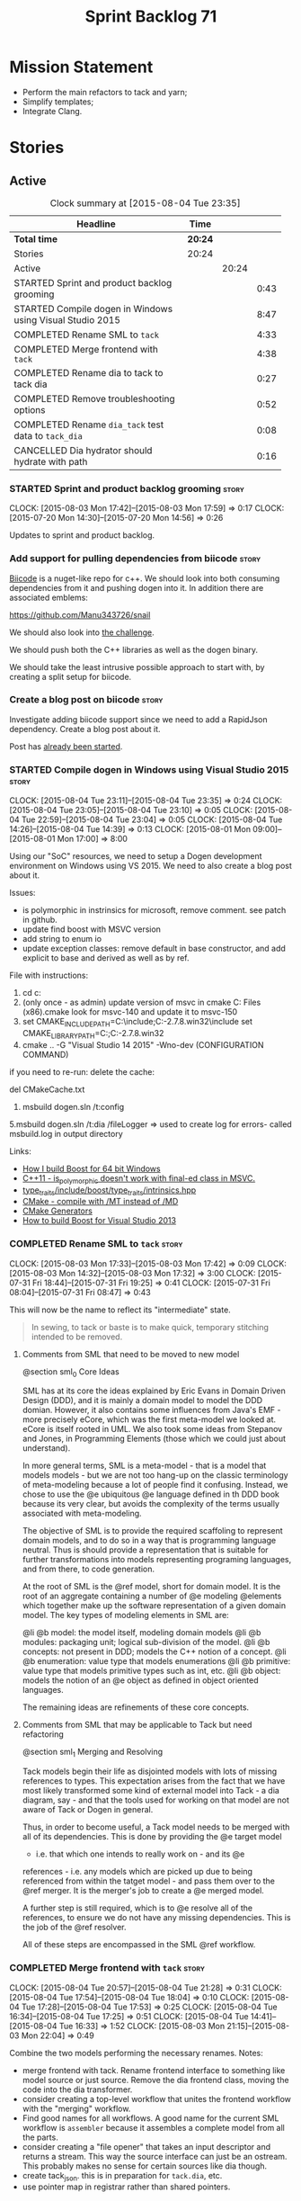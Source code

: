 #+title: Sprint Backlog 71
#+options: date:nil toc:nil author:nil num:nil
#+todo: STARTED | COMPLETED CANCELLED POSTPONED
#+tags: { story(s) spike(p) }

* Mission Statement

- Perform the main refactors to tack and yarn;
- Simplify templates;
- Integrate Clang.

* Stories

** Active

#+begin: clocktable :maxlevel 3 :scope subtree :indent nil :emphasize nil :scope file :narrow 75
#+CAPTION: Clock summary at [2015-08-04 Tue 23:35]
| <75>                                                                        |         |       |      |
| Headline                                                                    | Time    |       |      |
|-----------------------------------------------------------------------------+---------+-------+------|
| *Total time*                                                                | *20:24* |       |      |
|-----------------------------------------------------------------------------+---------+-------+------|
| Stories                                                                     | 20:24   |       |      |
| Active                                                                      |         | 20:24 |      |
| STARTED Sprint and product backlog grooming                                 |         |       | 0:43 |
| STARTED Compile dogen in Windows using Visual Studio 2015                   |         |       | 8:47 |
| COMPLETED Rename SML to =tack=                                              |         |       | 4:33 |
| COMPLETED Merge frontend with =tack=                                        |         |       | 4:38 |
| COMPLETED Rename dia to tack to tack dia                                    |         |       | 0:27 |
| COMPLETED Remove troubleshooting options                                    |         |       | 0:52 |
| COMPLETED Rename =dia_tack= test data to =tack_dia=                         |         |       | 0:08 |
| CANCELLED Dia hydrator should hydrate with path                             |         |       | 0:16 |
#+end:

*** STARTED Sprint and product backlog grooming                       :story:
    CLOCK: [2015-08-03 Mon 17:42]--[2015-08-03 Mon 17:59] =>  0:17
    CLOCK: [2015-07-20 Mon 14:30]--[2015-07-20 Mon 14:56] =>  0:26

Updates to sprint and product backlog.

*** Add support for pulling dependencies from biicode                 :story:

[[https://www.biicode.com/][Biicode]] is a nuget-like repo for c++. We should look into both
consuming dependencies from it and pushing dogen into it. In addition
there are associated emblems:

https://github.com/Manu343726/snail

We should also look into [[https://www.biicode.com/biicode-open-source-challenge][the challenge]].

We should push both the C++ libraries as well as the dogen binary.

We should take the least intrusive possible approach to start with, by
creating a split setup for biicode.

*** Create a blog post on biicode                                     :story:

Investigate adding biicode support since we need to add a RapidJson
dependency. Create a blog post about it.

Post has [[https://github.com/DomainDrivenConsulting/dogen/blob/master/doc/blog/biicode.org][already been started]].

*** STARTED Compile dogen in Windows using Visual Studio 2015         :story:
    CLOCK: [2015-08-04 Tue 23:11]--[2015-08-04 Tue 23:35] =>  0:24
    CLOCK: [2015-08-04 Tue 23:05]--[2015-08-04 Tue 23:10] =>  0:05
    CLOCK: [2015-08-04 Tue 22:59]--[2015-08-04 Tue 23:04] =>  0:05
    CLOCK: [2015-08-04 Tue 14:26]--[2015-08-04 Tue 14:39] =>  0:13
    CLOCK: [2015-08-01 Mon 09:00]--[2015-08-01 Mon 17:00] =>  8:00

Using our "SoC" resources, we need to setup a Dogen development
environment on Windows using VS 2015. We need to also create a blog
post about it.

Issues:

- is polymorphic in instrinsics for microsoft, remove comment. see
  patch in github.
- update find boost with MSVC version
- add string to enum io
- update exception classes: remove default in base constructor, and
  add explicit to base and derived as well as by ref.

File with instructions:

0. cd c:\DEVELOPEMENT\output
1. (only once - as admin) update version of msvc in cmake C:\Program
  Files (x86)\CMake\share\cmake-3.3\Modules\FindBoost.cmake
  look for msvc-140 and update it to msvc-150
2. set CMAKE_INCLUDE_PATH=C:\boost\include;C:\DEVELOPEMENT\libxml2-2.7.8.win32\include
   set CMAKE_LIBRARY_PATH=C:\boost\lib;C:\DEVELOPEMENT\libxml2-2.7.8.win32\lib
3. cmake ..\dogen -G "Visual Studio 14 2015" -Wno-dev (CONFIGURATION COMMAND)

if you need to re-run: delete the cache:

del CMakeCache.txt

4. msbuild dogen.sln /t:config

5.msbuild dogen.sln /t:dia /fileLogger   => used to create log for
  errors- called msbuild.log in output directory

Links:

- [[http://dominoc925.blogspot.co.uk/2013/04/how-i-build-boost-for-64-bit-windows.html][How I build Boost for 64 bit Windows]]
- [[https://svn.boost.org/trac/boost/ticket/11449][C++11 - is_polymorphic doesn't work with final-ed class in MSVC.]]
- [[https://github.com/boostorg/type_traits/blob/04a8a9ecc2b02b7334a4b3f0459a5f62b855cc68/include/boost/type_traits/intrinsics.hpp][type_traits/include/boost/type_traits/intrinsics.hpp]]
- [[http://stackoverflow.com/questions/20800166/cmake-compile-with-mt-instead-of-md][CMake - compile with /MT instead of /MD]]
- [[http://www.cmake.org/cmake/help/v3.1/manual/cmake-generators.7.html][CMake Generators]]
- [[http://choorucode.com/2014/06/06/how-to-build-boost-for-visual-studio-2013/][How to build Boost for Visual Studio 2013]]

*** COMPLETED Rename SML to =tack=                                    :story:
    CLOSED: [2015-08-03 Mon 17:32]
    CLOCK: [2015-08-03 Mon 17:33]--[2015-08-03 Mon 17:42] =>  0:09
    CLOCK: [2015-08-03 Mon 14:32]--[2015-08-03 Mon 17:32] =>  3:00
    CLOCK: [2015-07-31 Fri 18:44]--[2015-07-31 Fri 19:25] =>  0:41
    CLOCK: [2015-07-31 Fri 08:04]--[2015-07-31 Fri 08:47] =>  0:43

This will now be the name to reflect its "intermediate" state.

#+begin_quote
In sewing, to tack or baste is to make quick, temporary stitching
intended to be removed.
#+end_quote

**** Comments from SML that need to be moved to new model

@section sml_0 Core Ideas

SML has at its core the ideas explained by Eric Evans in Domain Driven
Design (DDD), and it is mainly a domain model to model the DDD domian.
However, it also contains some influences from Java's EMF - more precisely
eCore, which was the first meta-model we looked at. eCore is itself rooted
in UML. We also took some ideas from Stepanov and Jones, in Programming
Elements (those which we could just about understand).

In more general terms, SML is a meta-model - that is a model that models
models - but we are not too hang-up on the classic terminology of meta-modeling
because a lot of people find it confusing. Instead, we chose to use the
@e ubiquitous @e language defined in th DDD book because its very clear, but
avoids the complexity of the terms usually associated with meta-modeling.

The objective of SML is to provide the required scaffoling to represent domain
models, and to do so in a way that is programming language neutral. Thus is
should provide a representation that is suitable for further transformations
into models representing programing languages, and from there, to code
generation.

At the root of SML is the @ref model, short for domain model. It is the root
of an aggregate containing a number of @e modeling @elements which together
make up the software representation of a given domain model. The key types of
modeling elements in SML are:

@li @b model: the model itself, modeling domain models
@li @b modules: packaging unit; logical sub-division of the model.
@li @b concepts: not present in DDD; models the C++ notion of a concept.
@li @b enumeration: value type that models enumerations
@li @b primitive: value type that models primitive types such as int, etc.
@li @b object: models the notion of an @e object as defined in object oriented
languages.

The remaining ideas are refinements of these core concepts.

**** Comments from SML that may be applicable to Tack but need refactoring

@section sml_1 Merging and Resolving

Tack models begin their life as disjointed models with lots of missing
references to types. This expectation arises from the fact that we
have most likely transformed some kind of external model into Tack - a
dia diagram, say - and that the tools used for working on that model
are not aware of Tack or Dogen in general.

Thus, in order to become useful, a Tack model needs to be merged with
all of its dependencies. This is done by providing the @e target model
- i.e. that which one intends to really work on - and its @e
references - i.e. any models which are picked up due to being
referenced from within the tatget model - and pass them over to the
@ref merger. It is the merger's job to create a @e merged model.

A further step is still required, which is to @e resolve all of the references,
to ensure we do not have any missing dependencies. This is the job of the
@ref resolver.

All of these steps are encompassed in the SML @ref workflow.

*** COMPLETED Merge frontend with =tack=                              :story:
    CLOSED: [2015-08-04 Tue 21:29]
    CLOCK: [2015-08-04 Tue 20:57]--[2015-08-04 Tue 21:28] =>  0:31
    CLOCK: [2015-08-04 Tue 17:54]--[2015-08-04 Tue 18:04] =>  0:10
    CLOCK: [2015-08-04 Tue 17:28]--[2015-08-04 Tue 17:53] =>  0:25
    CLOCK: [2015-08-04 Tue 16:34]--[2015-08-04 Tue 17:25] =>  0:51
    CLOCK: [2015-08-04 Tue 14:41]--[2015-08-04 Tue 16:33] =>  1:52
    CLOCK: [2015-08-03 Mon 21:15]--[2015-08-03 Mon 22:04] =>  0:49

Combine the two models performing the necessary renames. Notes:

- merge frontend with tack. Rename frontend interface to something
  like model source or just source. Remove the dia frontend class,
  moving the code into the dia transformer.
- consider creating a top-level workflow that unites the frontend
  workflow with the "merging" workflow.
- Find good names for all workflows. A good name for the current SML
  workflow is =assembler= because it assembles a complete model from
  all the parts.
- consider creating a "file opener" that takes an input descriptor and
  returns a stream. This way the source interface can just be an
  ostream. This probably makes no sense for certain sources like dia
  though.
- create tack_json. this is in preparation for =tack.dia=, etc.
- use pointer map in registrar rather than shared pointers.

*** COMPLETED Rename dia to tack to tack dia                          :story:
    CLOSED: [2015-08-04 Tue 21:57]
    CLOCK: [2015-08-04 Tue 21:30]--[2015-08-04 Tue 21:57] =>  0:27

- rename dia to tack to tack_dia. this is in preparation for
  =tack.dia=, etc.

*** COMPLETED Factor all =housekeeping_required= methods into one     :story:
    CLOSED: [2015-08-04 Tue 22:58]

In knit model we seem to have several of these: =housekeeping_required=.

*** COMPLETED Remove troubleshooting options                          :story:
    CLOSED: [2015-08-04 Tue 22:50]
    CLOCK: [2015-08-04 Tue 21:58]--[2015-08-04 Tue 22:50] =>  0:52

*New Understanding*

We don't really use the troubleshooting options so remove it and all
associated infrastructure.

*Previous Understanding*

We seem to have the ability of saving dia diagrams etc when importing
a tack model but this is not used any where. It was borked with the
latest refactor. Remove this functionality.

*** COMPLETED Rename =dia_tack= test data to =tack_dia=               :story:
    CLOSED: [2015-08-04 Tue 22:58]
    CLOCK: [2015-08-04 Tue 22:50]--[2015-08-04 Tue 22:58] =>  0:08

This was not picked up in previous rename.

*** CANCELLED Dia hydrator should hydrate with path                   :story:
    CLOSED: [2015-08-04 Tue 23:16]
    CLOCK: [2015-08-04 Tue 23:00]--[2015-08-04 Tue 23:16] =>  0:16

*Rationale*: We are initialising the libxml reader on construction,
which is used by all methods in the class. A better design for this
would take a while to get right so we will leave it like this for
now.

At present the hydrator is constructed with the file path. This is not
ideal.

*** Create the =yarn= model                                           :story:

We need to create a meta-model with the following characteristics:

- rename frontend to middle end workflow to yarn generation workflow
  or some such name.
- have a look at eCore/MOF type names for inspiration.
- single top-level type for all types with a container. Use boost
  pointer container. add a visitor for the type.
- consider not having a top-level entity called model but instead use
  a top-level package.
- wherever we are using qnames to refer to external types, use a
  reference instead. Use reference wrapper where required.
- we could probably merge backends with yarn and call these
  "sinks". This way we could have "sources" in tack and "sinks" in
  yarn.
- we do not need a qname. We need a name that is made up of just a
  string (the actual name of the object) plus a reference to the
  containing module. The containing module has a structure of paths
  similar to =qname=.

*** Rename types in =tack= using MOF/eCore terms                      :story:

Rename the types in =tack= to make them a bit more inline with
MOF/eCore. As much as possible but without going overboard. Ensure we
do not pick up meta-meta-model concepts by mistake. Rename nested
qname to something more sensible from MOF/eCore. Review all concept
names in this light.

*** Split model name from "contributing model name" in qname          :story:

We need to find a way to model qnames such that there are two model
names: one which contributes to the namespaces and another which
doesn't. The specific use case is the primitives model where the model
has to have a name but we don't want the type names to have the model
name. Perhaps we need some kind of flag: model name contributes to
namespacing.

With this we can then remove the numerous hacks around the primitives
model name such as:

- // FIXME: mega hack to handle primitive model.

See comment in 'dot' story - we can have a model name and a model
package.

*** Update copyright notices                                          :story:

We need to update all notices to reflect personal ownership until DDC
was formed, and then ownership by DDC.

*** Create a set of definitions for tagging and meta-data             :story:

We still use these terms frequently. We should define them in dynamic
to have specific meanings.

*** Refactor code around model origination                            :story:

- remove origin types and generation types, replacing it with just a
  boolean for is target.

*Previous Understanding*

In the past we added a number of knobs around generation, all with
their own problems:

- =origin_types=: was the model/type created by the user or the
  system. in reality this means did the model come from Dia or
  JSON. this is confusing as the user can also add JSON files (their
  own model library) and in the future the user can use JSON
  exclusively without needed Dia at all.

- =generation_types=: if the model is target, all types are to be
  generated /unless/ they are not properly supported, in which case
  they are to be "partially" generated (as is the case with
  services). This is a formatter decision and SML should not know
  anything about it.

These can be replaced by a single enumeration that indicates if the
type/model is target or not.

This work should be integrated with the model types story.

*** Models should have an associated language                          :epic:

#+begin_quote
*Story*: As a dogen user, I want to make sure I only use valid system
models so that I don't generate models that code generate but do not
compile.
#+end_quote

Certain models (e.g. system / library models) can only be used in a
give language; for example =boost= and =std= only make sense in C++. A
.Net library model would only make sense in .Net, etc. These are
Language Specific Models (LSM). Once a model depends on a LSM it
itself becomes an LSM and it should not be able to then make use of
models of other languages nor should one be able to request a code
generation for other languages.

However, one day we will have a system model which is a Language
Agnostic Model (LAM). The system model will provide a base set of
functionality across languages such as containers, and for each type
it will have mappings to language specific types. The mapping is
declared as dynamic extensions in the appropriate section
(i.e. =tags::cpp::mapped_type= or something of that ilk). If a model
depends only on LAMs, it is itself a LAM and can be used to generate
code on any supported language (presumably a supported language is
defined to be that for which we have both mappings and a code
generation backend).

A first step for this would be to have a language enumeration in SML
which is a property of the model, and one entry of which is "language
agnostic".

*** Set enumeration underlying type in SML                            :story:

In cpp transformer we have hacked the underlying type of the
enumeration. Remove this hack and set it in SML. Still a hack, but
a tad better.

Actually this could be the first case where LAM/PIM is used: we could
call this something like integer.

*** Add support for Language Agnostic Models (LAM)                    :story:

When we start supporting more than one language, one interesting
feature would be to be able to define a model once and have it
generated for all supported languages. This would be achieved by
having a system model (or set of system models) that define all the
key types in a language agnostic manner. For example:

: lam::string
: lam::int
: lam::int16

Each of these types then has a set of meta-data fields that map them
to a type in a supported language:

: lam:string: cpp.concrete_type_mapping = std::string
: lam:string: csharp.concrete_type_mapping = string

And so on. We load the user model that makes use of LAM, we generate
the merged model still with LAM types and then we perform a
translation for each of the supported and enabled languages: for every
LAM type, we replace all its references with the corresponding
concrete type. We need to split the supplied mapping into a QName, use
the QName to load the system models for that language, look up the
type and replace it. After the translation no LAM types are left. We
end up with N SML merged models where N is the number of supported and
enabled languages.

Each of these models is then sent down to code generation. This should
be equivalent to manually generating models per language - we could
use this as a test.

Once we have LAM, it would be great to be able to exchange data
between languages. This could be done as follows:

- XML: create a "LAM" XML schema, and a set of formatters that read
  and write from it. This is kind of like reverse mapping the types
  back to LAM types when writing the XML.
- JSON: similar approach to XML, minus the schema.
- POF: use the coherence libraries to dump the models into POF.

FIXME: we believed this story was already backloged but could not find
it on a quick search. Do a more thorough search.

*** Thoughts on simplifying the formattables generation               :story:

We have a problem in the way which we are doing the formattables:
because we are doing model traversals for each of the factories, we
cannot easily introduce a set of manually generated qnames such as the
registrar and includers. However, if we started off the main workflow
by creating a structure like so:

- qname
- optional entity (new base class in SML); if null we need to create
  extensions as an empty object.

We then need a list of these that get passed in to all repository
factories. These use a visitor of entity to resolve to a type (where
required).

We can inject types to this list that have a qname but no entity. For
these we generate some parts of the formatter properties. Actually, we
still need to generate inclusion lists even when there is no
entity. Perhaps we need to create a new method in the provider that
does not take an SML entity but still generates the inclusion list.

Actually this should all be done in SML. We should have zero qname
look-ups coming out of SML, just follow references. This story is a
variation of the split between "partial" models and "full" models.

Well not everything should be done in SML. We still need to create a
structure with the properties above, but that is done by iterating
through a list in the SML model.

One slight problem with this approach: sometimes we need to preserve
some relationships in the newly generated objects. For registrar we
need to preserve the model leaves. For the includers / master headers
we need to express somehow the inclusion relationship at the formatter
level. The latter is definitely a special case because it is a pure
C++ concept: include files cannot be modeled in SML. However,
registrar is slightly different because we still need to compute the
includes based on the leaves. This means that the above approach will
not provide a clean solution, unless we synthesise an SML object when
providing the includes. And of course we need to be careful taking
that route or else we will end up generating the object across all
facets.

*** Consider reducing the number of qname lookups in cpp model        :story:

At present we are using qnames all over the place in CPP. Nothing
stops us from using strings instead of qnames if that is more
efficient.

What is worse is that we seem to be doing a ridiculous amount of qname
lookups. It would be much nicer if we could somehow have all the data
in the right shape to avoid doing so many lookups.

This should be done as part of the move to =yarn=.

*** Handling of managed directories is incorrect                      :story:

At present we are querying the tack dia importer to figure out what
the managed directories are. These are basically the top-level
directories from where we want the housekeeper to operate. In reality
this is (or can be placed) in the meta-data. We should be able to
extract the managed directories from the meta-data as a step in one of
the workflows.

This can be done by the backend. It does mean that we should be
returning a composite type from generation:

- list of files;
- list of managed directories.

Alternatively we could have a =managed_directories= method that takes
in an SML model and then internally reads in the meta-data for a given
model to produce the list.

*Merged with previous story*

Compute managed directories from knitting options

At present the backend is returning empty managed directories. This
means housekeeping will fail in the new world. We need to change the
interface of this method to take in the knitting options and return
the managed directories.

This is not entirely trivial. At present the managed directories are
computed in the locator. It takes into account split project, etc to
come up with all the directories used by the backend. We need to make
these decisions during path expansion, expect we only need manged
directories for the root object. However we do not know which object
is the root object at present, during the expansion. We could identify
it via the QName and the SML model in context thought. We could then
populate the managed directories as a text collection. We then need
some settings and a factory to pull out the managed directories from
the root object. This could be done in =managed_directories=, by
having an SML model as input.

*** Add include providers for all types                               :story:

We need to implement the provider container support for primitives,
modules and concepts.

Update:

- inclusion dependencies factory
- provider container

*** Implement all formatter interfaces                                :story:

We still have a couple of skeleton interfaces:

- primitve
- concepts

*** Do not compute inclusion directives for system models             :story:

It seems we are computing inclusion directives and other path
derivatives for system models:

: {
:   "__type__": "dogen::cpp::expansion::path_derivatives",
:   "file_path": "/home/marco/Development/DomainDrivenConsulting/output/dogen/clang-3.5/stage/bin/../test_data/all_primitives/actual/std/include/std/serialization/unique_ptr_fwd_ser.hpp",
:   "header_guard": "STD_SERIALIZATION_UNIQUE_PTR_FWD_SER_HPP",
:   "inclusion_directive": "<quote>std/serialization/unique_ptr_fwd_ser.hpp<quote>"
: }

This comes out of the workflow, so we possibly are then ignoring it
for the non-target types. So:

- can we avoid computing these altogether?
- are we ignoring it?

Actually this is the usual problem with the "origin" of the type. We
need a way to determine if this type needs computations or not. We
need to create a story to clean up the =origin_type= and
=generation_type= and then we can make use of it to determine if we
need to compute inclusion, path etc or not.

*** Header guard in formatters should be optional                     :story:

At present we are relying on empty header guards to determine what to
do in boilerplate. We should use boost optional.

*** Remove complete name and use qualified name                       :story:

At present we have both complete name and qualified name in
formatables. Qualified name is blank. We should remove complete name
and populate qualified name.

This is in nested type info.

*** Consider renaming registrar in boost serialisation                :story:

At present we have a registrar formatter that does the boost
serialisation work. However, the name =registrar= is a bit too
generic; we may for example add formatters for static registrars. We
should rename this formatter to something more meaningful. Also the
name registrar is already well understood to mean static registrar.

This is a big problem now that we cannot add a type with the name
registrar to the main model as it clashes with the serialisation
registrar.

** Deprecated

